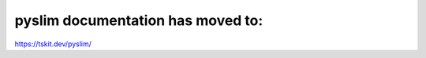 .. stdpopsim documentation master file, created by
   sphinx-quickstart on Fri Nov 30 14:44:35 2018.
   You can adapt this file completely to your liking, but it should at least
   contain the root `toctree` directive.

pyslim documentation has moved to:
==================================
`https://tskit.dev/pyslim/ <https://tskit.dev/pyslim/>`_
